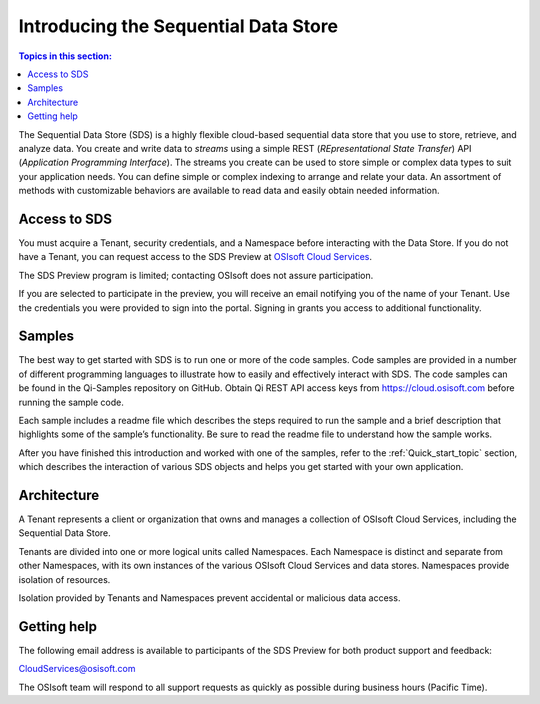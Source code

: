 .. _Introducing_Qi_topic:

=====================================
Introducing the Sequential Data Store
=====================================

.. contents:: Topics in this section:
    :depth: 3


The Sequential Data Store (SDS) is a highly flexible cloud-based sequential data store that you use to store, 
retrieve, and analyze data. You 
create and write data to *streams* using a simple REST (*REpresentational State Transfer*) API (*Application 
Programming Interface*). The streams you create can be used to store simple or complex data types to suit 
your application needs. You can define simple or complex indexing to arrange and relate your data. An assortment 
of methods with customizable behaviors are available to read data and easily obtain needed information.


Access to SDS
------------

You must acquire a Tenant, security credentials, and a Namespace before interacting with the Data Store. If you do not 
have a Tenant, you can request access to the SDS Preview at `OSIsoft Cloud Services <cloudservices@osisoft.com>`__.

The SDS Preview program is limited; contacting OSIsoft does not assure participation.


If you are selected to
participate in the preview, you will receive an email notifying you of the name of your Tenant. 
Use the credentials you were provided to sign into the portal. Signing in grants you access 
to additional functionality.

Samples
------------

The best way to get started with SDS is to run one or more of the code samples. Code samples are 
provided in a number of different programming languages to illustrate how to easily and effectively 
interact with SDS. The code samples can be found in the Qi-Samples repository on GitHub. Obtain Qi 
REST API access keys from https://cloud.osisoft.com before running the sample code.

Each sample includes a readme file which describes the steps required to run the sample and a brief description 
that highlights some of the sample’s functionality. Be sure to read the readme file to understand 
how the sample works.

After you have finished this introduction and worked with one of the samples, refer to 
the :ref:`Quick_start_topic` section, which describes the interaction of 
various SDS objects and helps you get started with your own application.


Architecture
------------

A Tenant represents a client or organization that owns and manages a collection of OSIsoft Cloud Services, including 
the Sequential Data Store. 

Tenants are divided into one or more logical units called Namespaces. Each Namespace is distinct and separate from 
other Namespaces, with its own instances of the various OSIsoft Cloud Services and data stores. 
Namespaces provide isolation of resources. 

Isolation provided by Tenants and Namespaces prevent accidental or malicious data access. 


.. image:: images/ContainersA.png


Getting help
------------

The following email address is available to participants of the SDS
Preview for both product support and feedback:

`CloudServices@osisoft.com <mailto://CloudServices@osisoft.com>`__

The OSIsoft team will respond to all support requests as
quickly as possible during business hours (Pacific Time).




